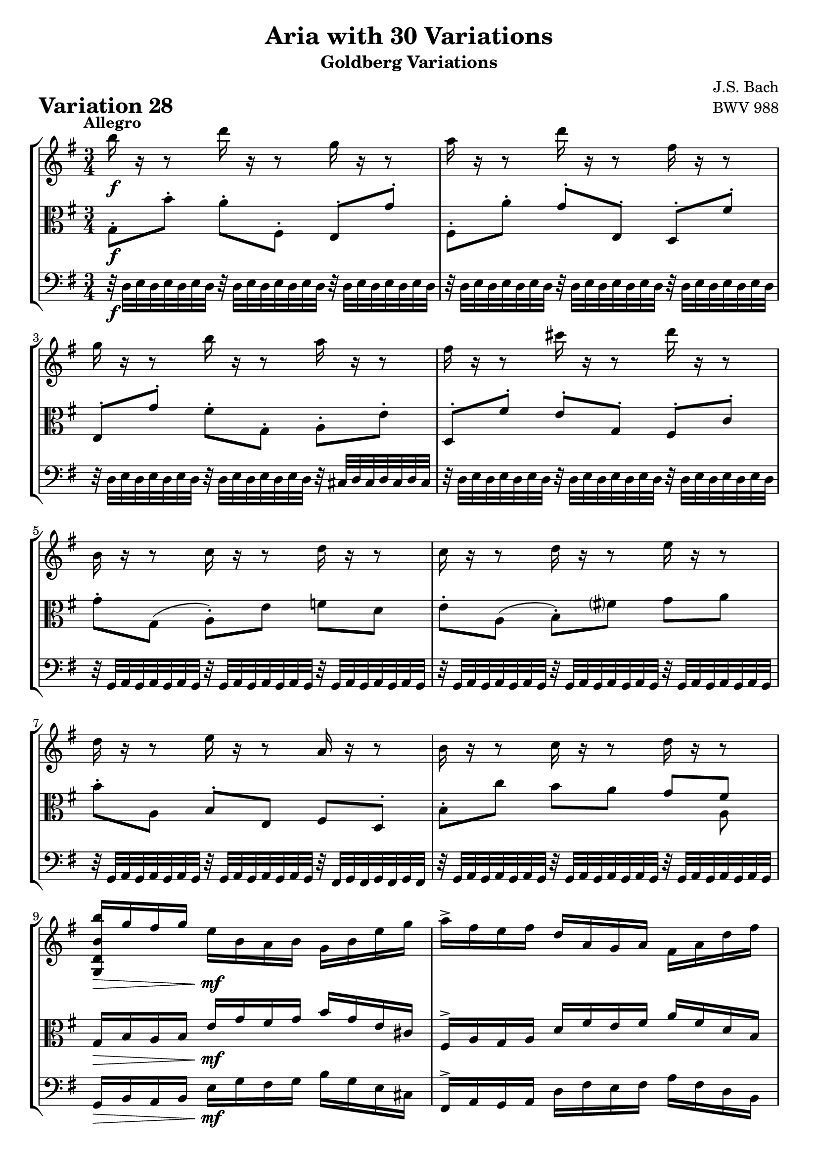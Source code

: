 \version "2.24.2"

#(set-default-paper-size "a4")

\paper {
    ragged-bottom = ##t
    print-page-number = ##f
    print-all-headers = ##t
    tagline = ##f
    indent = #0
    page-breaking = #ly:optimal-breaking
}

\pointAndClickOff

violin = \relative b'' {
    \set Score.alternativeNumberingStyle = #'numbers
    \accidentalStyle modern-voice-cautionary
    \override Rest.staff-position = #0
    \dotsNeutral \dynamicNeutral \phrasingSlurNeutral \slurNeutral \stemNeutral \textSpannerNeutral \tieNeutral \tupletNeutral
    \set Staff.midiInstrument = "violin"

    \repeat volta 2 {
        b16 r16 r8 d16 r16 r8 g,16 r16 r8 | % 1
        a16 r16 r8 d16 r16 r8 fis,16 r16 r8 | % 2
        g16 r16 r8 b16 r16 r8 a16 r16 r8 | % 3
        fis16 r16 r8 cis'16 r16 r8 d16 r16 r8 | % 4
        b,16 r16 r8 c16 r16 r8 d16 r16 r8 | % 5
        c16 r16 r8 d16 r16 r8 e16 r16 r8 | % 6
        d16 r16 r8 e16 r16 r8 a,16 r16 r8 | % 7
        b16 r16 r8 c16 r16 r8 d16 r16 r8 | % 8

        <g,, d' b' b'>16 [ g''16 fis g ]
        e [ b a b ] g [ b e g ] | % 9
        a16-> [ fis e fis ] d [ a g a ] fis [ a d fis ] | % 10
        g16 [ e dis e ]
        b-> [ g fis g ] e [ g b d ] | % 11
        cis16 [ g fis g ] e [ cis b cis ] a [ cis e g ] | % 12
        fis16 r16 r8 g16 r16 r8 a16 r16 r8 | % 13
        b16 r16 r8 a16 r16 r8 g16 r16 r8 | % 14
        a16 r16 r8 b16 r16 r8 a16 r16 r8 | % 15
        fis'16 r16 r8 a,16 r16 r8 d,16 r16 r8 | % 16
    }

    \repeat volta 2 {
        fis16 [ a g a ] d [ fis e fis ] a [ fis c a ] | % 17
        b16 [ d c d ] g [ b a b ] d [ b f d ] | % 18
        e8-. [ b8( ] c8-.) [ dis,8( ] e8-.) [ g,8( ] | % 19
        fis'8) [ e'8( ] dis16 [ fis e fis ] a [ fis dis fis)] | % 20
        b,16 r16 r8 cis16 r16 r8 dis16 r16 r8 | % 21
        e16 r16 r8 dis16 r16 r8 e16 r16 r8 | % 22
        cis16 r16 r8 b16 r16 r8 a16 r16 r8 | % 23
        e'16-. [ g, fis g ] b [ e dis e ] g32 [ (f e16 ) f32 ( e d16 ) ] | % 24

        e8-. [ e,8( ] dis8 [ d8 ] cis8-.) [ e'8-. ] | % 25
        d8-. [ d,8( ] cis8 [ c8 ] b8-.) [ d'8-. ] | % 26
        e,16 r16 r8 d16 r16 r8 e16 r16 r8 | % 27
        fis16 r16 r8 e16 r16 r8 fis16 r16 r8 | % 28
        b16 r16 r8 c16 r16 r8 d16 r16 r8 | % 29
        e,8-. [ e'8( ] f8 \< [ fis8 ] g8-. [ gis8 \! ] | % 30
        a16-!) [ fis, e fis ]
        g [ b a b ] c [ a fis d ] | % 31
        g16 [ b a b ]
        d [ g fis g ] b4 | % 32
    }
}

viola = \relative c' {
    \set Score.alternativeNumberingStyle = #'numbers
    \accidentalStyle modern-voice-cautionary
    \override Rest.staff-position = #0
    \dotsNeutral \dynamicNeutral \phrasingSlurNeutral \slurNeutral \stemNeutral \textSpannerNeutral \tieNeutral \tupletNeutral
    \set Staff.midiInstrument = "viola"

    \repeat volta 2 {
        g8-. [ b'8-. ] a8-. [ fis,8-. ] e8-. [ g'8-. ] | % 1
        fis,8-. [ a'8-. ] g8-. [ e,8-. ] d8-. [ fis'8-. ] | % 2
        e,8-. [ g'8-. ] fis8-. [ g,8-. ] a8-. [ e'8-. ] | % 3
        d,8-. [ fis'8-. ] e8-. [ g,8-. ] fis8-. [ c'8-. ] | % 4
        g'8-. [ g,( ] a-.) [ e' ] f [ d ] | % 5
        e8-. [ a,( ] b-.) [ fis' ] g8 a8 | % 6
        b8-. [ a,8 ] b-. [ e, ] fis d8-. | % 7
        b'8-. c'8 b [ a ] << { g [ fis ] } \\ { s8 a, } >> | % 8

        g16 [ b a b ] e [ g fis g ] b [ g e cis ] | % 9
        fis,16-> [ a g a ] d [ fis e fis ] a [ fis d b ] | % 10
        e,16-> [ g fis g ] b [ e dis e ] g [ e b g ] | % 11
        a16 [ e' d e ] g [ a g a ] g [ e cis a ] | % 12
        d16 r16 r8 b16 r16 r8 a16 r16 r8 | % 13
        g16 r16 r8 a16 r16 r8 b16 r16 r8 | % 14
        a16 r16 r8 g16 r16 r8 a16 r16 r8 | % 15
        fis'16 [ d cis d ] a16 [ fis e fis ] d4 | % 16
    }

    \repeat volta 2 {
        d'8-. [ e,8( ] fis8-.) [ c'8-. ] d,8-. [ fis'8( ] | % 17
        g8-.) [ a,8( ] b8-.) [ f'8-. ] g,8-. [ d''8( ] | % 18
        c16) [ g f g ] e [ c b c ] a [ c e a ] | % 19
        dis16 [b ais b ] fis16 [ dis cis dis ] b [ dis fis a ] | % 20
        g16 r16 r8 a16 r16 r8 b16 r16 r8 | % 21
        c16 r16 r8 b16 r16 r8 c16 r16 r8 | % 22
        ais16 r16 r8 b16 r16 r8 b16 r16 r8 | % 23
        e,16-. [ e' dis e ] b [ g fis g ] e [ g b d ] | % 24

        c16 r16 r8 b16 r16 r8 a16 r16 r8 | % 25
        b16 r16 r8 a16 r16 r8 g16 r16 r8 | % 26
        a,8-. [ e'8( ] f8 [ fis8 ] g8-.) [ fis,8-. ]| % 27
        d8-. [ fis'8( ] g8 [ gis8 ] a8-.) [ d,8-. ] | % 28
        g8-. [ g,8( ] as8 \< [ a8 ] bes8-.) [ b8-. \! ] | % 29
        c16 r16 r8 d16 r16 r8 e16 r16 r8 | % 30
        a16 r16 r8 g,16 r16 r8 c16 r16 r8 | % 30
        g16 r16 r8 d'16 r16 r8 b'4 | % 30
    }
}

cello = \relative g {
    \set Score.alternativeNumberingStyle = #'numbers
    \accidentalStyle modern-voice-cautionary
    \override Rest.staff-position = #0
    \dotsNeutral \dynamicNeutral \phrasingSlurNeutral \slurNeutral \stemNeutral \textSpannerNeutral \tieNeutral \tupletNeutral
    \set Staff.midiInstrument = "cello"

    \repeat volta 2 {
        r32 d32 [ e d e d e d ]
        r32 d32 [ e d e d e d ]
        r32 d32 [ e d e d e d ] | % 1
        r32 d32 [ e d e d e d ]
        r32 d32 [ e d e d e d ]
        r32 d32 [ e d e d e d ] | % 2
        r32 d32 [ e d e d e d ]
        r32 d32 [ e d e d e d ]
        r32 cis32 [ d cis d cis d cis ] | % 3
        r32 d32 [ e d e d e d ]
        r32 d32 [ e d e d e d ]
        r32 d32 [ e d e d e d ] | % 4
        r32 g,32 [ a g a g a g ]
        r32 g32 [ a g a g a g ]
        r32 g32 [ a g a g a g ] | % 5
        r32 g32 [ a g a g a g ]
        r32 g32 [ a g a g a g ]
        r32 g32 [ a g a g a g ] | % 6
        r32 g32 [ a g a g a g ]
        r32 g32 [ a g a g a g ]
        r32 fis32 [ g fis g fis g fis ] | % 7
        r32 g32 [ a g a g a g ]
        r32 g32 [ a g a g a g ]
        r32 g32 [ a g a g a g ] | % 8

        g16 [ b a b ] e [ g fis g ] b [ g e cis ] | % 9
        fis,16-> [ a g a ] d [ fis e fis ] a [ fis d b ] | % 10
        e,16-> [ g fis g ] b [ e dis e ] g [ e b g ] | % 11
        a16 [ e' d e ] g [ a g a ] g [ e cis a ] \clef "bass" | % 12

        r32 d32 [ e d e d e d ]
        r32 d32 [ e d e d e d ]
        r32 d32 [ e d e d e d ] | % 13
        r32 d32 [ e d e d e d ]
        r32 d32 [ e d e d e d ]
        r32 d32 [ e d e d e d ] | % 14
        r32 d32 [ e d e d e d ]
        r32 d32 [ e d e d e d ]
        r32 cis32 [ d cis d cis d cis ] | % 15
        d,16 [ fis e fis ] a [ d cis d ] fis4 | % 16
    }

    \repeat volta 2 {
        r2.
        r2.
        r2.
        r2.
        r32 g32 [ a g a g a g ]
        r32 g32 [ a g a g a g ]
        r32 g32 [ a g a g a g ] | % 21
        r32 g32 [ a g a g a g ]
        r32 g32 [ a g a g a g ]
        r32 g32 [ a g a g a g ] | % 22
        r32 g32 [ a g a g a g ]
        r32 g32 [ a g a g a g ]
        r32 fis32 [ g fis g fis g fis ] | % 23
        r2.

        r32 g32 [ a g a g a g ]
        r32 g32 [ a g a g a g ]
        r32 g32 [ a g a g a g ] | % 25
        r32 g32 [ a g a g a g ]
        r32 g32 [ a g a g a g ]
        r32 g32 [ a g a g a g ] | % 26
        r32 c32 [ d c d c d c ]
        r32 c32 [ d c d c d c ]
        r32 c32 [ d c d c d c ] | % 27
        r32 c32 [ d c d c d c ]
        r32 c32 [ d c d c d c ]
        r32 c32 [ d c d c d c ] | % 28
        r32 g32 [ a g a g a g ]
        r32 fis32 [ g fis g fis g fis ]
        r32 f32 [ g f g f g f ] | % 29
        r32 c'32 [ d c d c d c ]
        r32 b32 [ c b c b c b ]
        r32 bes32 [ c bes c bes c bes ] | % 30
        fis16 [ d' c d ] b [ g fis g ] d [ fis a c ] | % 31
        b16 [ g fis g ]
        d [ b a b ] g4 | % 32
    }
}

volume = \relative c {
    % \sectionLabel ""
    \tempo "Allegro"
    \override DynamicTextSpanner.style = #'none
    {
        s2. \f
        s2.
        s2.
        s2.
        s2.
        s2.
        s2.
        s2.

        s4 \> s4 \mf s4
        s2.
        s2.
        s2.
        s2. \cresc
        s8 s8 \dim s2
        s2. \cresc
        s4 \f s16 s8. \> s16 s8. \!
    }
    \break
    {
        s8 \p s8 \cresc s2
        s2 s4 \>
        s2. \mf
        s4 s2 \cresc
        s2. \f
        s2.
        s2 s4 \>
        s16 s8. \p s4 \< s4 \>

        s2. \!
        s2.
        s4 s16 s4.. \cresc
        s2.
        s2. \f
        s2.
        s2.
        s8 s4. \< s8. \! s16
    }
}

\book {
    \score {
        \header {
            title = "Aria with 30 Variations"
            subtitle = "Goldberg Variations"
            piece = \markup { \fontsize #3 \bold "Variation 28" }
            composer = "J.S. Bach"
            opus = "BWV 988"
        }
        \context StaffGroup <<
            \context Staff = "upper" { \clef treble \key g \major \time 3/4 << \violin \\ \volume >> }
            \context Staff = "middle" { \clef C \key g \major \time 3/4 << \viola \\ \volume >> }
            \context Staff = "lower" { \clef bass \key g \major \time 3/4 << \cello \\ \volume >> }
        >>
        \layout { }
        \midi { }
    }
}
\book {
    \score {
        \header {
            title = "Aria with 30 Variations"
            subtitle = "Goldberg Variations"
            piece = \markup { \fontsize #3 \bold "Variation 28" }
            composer = "J.S. Bach"
            opus = "BWV 988"
        }
        \context Staff = "upper" { \clef treble \key g \major \time 3/4 << \violin \\ \volume >> }
        \layout { }
    }
    \pageBreak
    \score {
        \header {
            title = "Aria with 30 Variations"
            subtitle = "Goldberg Variations"
            piece = \markup { \fontsize #3 \bold "Variation 28" }
            composer = "J.S. Bach"
            opus = "BWV 988"
        }
        \context Staff = "middle" { \clef C \key g \major \time 3/4 << \viola \\ \volume >> }
        \layout { }
    }
    \pageBreak
    \score {
        \header {
            title = "Aria with 30 Variations"
            subtitle = "Goldberg Variations"
            piece = \markup { \fontsize #3 \bold "Variation 28" }
            composer = "J.S. Bach"
            opus = "BWV 988"
        }
        \context Staff = "lower" { \clef bass \key g \major \time 3/4 << \cello \\ \volume >> }
        \layout { }
    }
}
